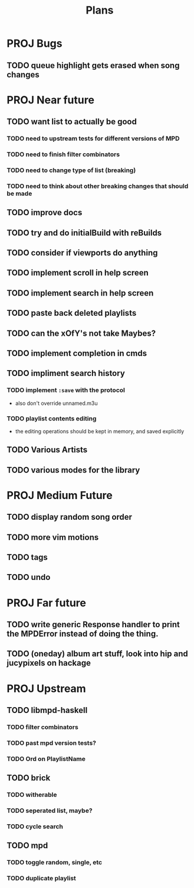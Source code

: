 #+TITLE: Plans
* PROJ Bugs
** TODO queue highlight gets erased when song changes
* PROJ Near future
** TODO want list to actually be good
*** TODO need to upstream tests for different versions of MPD
*** TODO need to finish filter combinators
*** TODO need to change type of list (breaking)
*** TODO need to think about other breaking changes that should be made
** TODO improve docs
** TODO try and do initialBuild with reBuilds
** TODO consider if viewports do anything
** TODO implement scroll in help screen
** TODO implement search in help screen
** TODO paste back deleted playlists
** TODO can the xOfY's not take Maybes?
** TODO implement completion in cmds
** TODO impliment search history
*** TODO implement =:save= with the protocol
- also don't override unnamed.m3u
*** TODO playlist contents editing
- the editing operations should be kept in memory, and saved explicitly
** TODO Various Artists
** TODO various modes for the library

* PROJ Medium Future
** TODO display random song order
** TODO more vim motions
** TODO tags
** TODO undo

* PROJ Far future
** TODO write generic Response handler to print the MPDError instead of doing the thing.
** TODO (oneday) album art stuff, look into hip and jucypixels on hackage

* PROJ Upstream
** TODO libmpd-haskell
*** TODO filter combinators
*** TODO past mpd version tests?
*** TODO Ord on PlaylistName
** TODO brick
*** TODO witherable
*** TODO seperated list, maybe?
*** TODO cycle search
** TODO mpd
*** TODO toggle random, single, etc
*** TODO duplicate playlist
